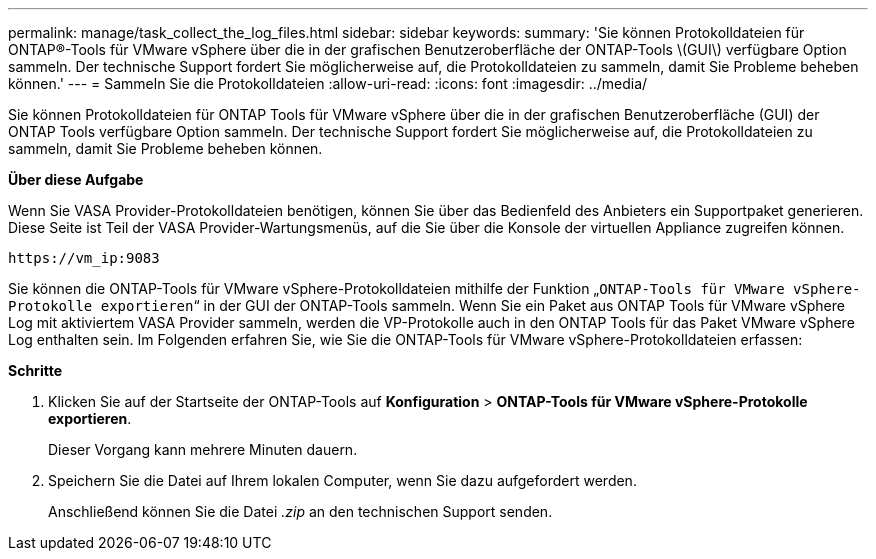 ---
permalink: manage/task_collect_the_log_files.html 
sidebar: sidebar 
keywords:  
summary: 'Sie können Protokolldateien für ONTAP®-Tools für VMware vSphere über die in der grafischen Benutzeroberfläche der ONTAP-Tools \(GUI\) verfügbare Option sammeln. Der technische Support fordert Sie möglicherweise auf, die Protokolldateien zu sammeln, damit Sie Probleme beheben können.' 
---
= Sammeln Sie die Protokolldateien
:allow-uri-read: 
:icons: font
:imagesdir: ../media/


[role="lead"]
Sie können Protokolldateien für ONTAP Tools für VMware vSphere über die in der grafischen Benutzeroberfläche (GUI) der ONTAP Tools verfügbare Option sammeln. Der technische Support fordert Sie möglicherweise auf, die Protokolldateien zu sammeln, damit Sie Probleme beheben können.

*Über diese Aufgabe*

Wenn Sie VASA Provider-Protokolldateien benötigen, können Sie über das Bedienfeld des Anbieters ein Supportpaket generieren. Diese Seite ist Teil der VASA Provider-Wartungsmenüs, auf die Sie über die Konsole der virtuellen Appliance zugreifen können.

`\https://vm_ip:9083`

Sie können die ONTAP-Tools für VMware vSphere-Protokolldateien mithilfe der Funktion „`ONTAP-Tools für VMware vSphere-Protokolle exportieren`“ in der GUI der ONTAP-Tools sammeln. Wenn Sie ein Paket aus ONTAP Tools für VMware vSphere Log mit aktiviertem VASA Provider sammeln, werden die VP-Protokolle auch in den ONTAP Tools für das Paket VMware vSphere Log enthalten sein. Im Folgenden erfahren Sie, wie Sie die ONTAP-Tools für VMware vSphere-Protokolldateien erfassen:

*Schritte*

. Klicken Sie auf der Startseite der ONTAP-Tools auf *Konfiguration* > *ONTAP-Tools für VMware vSphere-Protokolle exportieren*.
+
Dieser Vorgang kann mehrere Minuten dauern.

. Speichern Sie die Datei auf Ihrem lokalen Computer, wenn Sie dazu aufgefordert werden.
+
Anschließend können Sie die Datei _.zip_ an den technischen Support senden.


